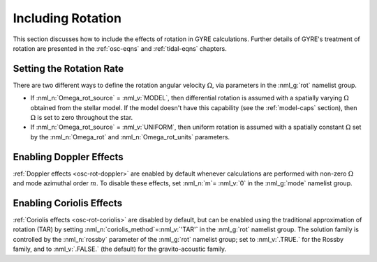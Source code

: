 .. _rotation:

Including Rotation
==================

This section discusses how to include the effects of rotation in GYRE
calculations. Further details of GYRE's treatment of rotation are
presented in the :ref:`osc-eqns` and :ref:`tidal-eqns` chapters.

Setting the Rotation Rate
-------------------------

There are two different ways to define the rotation angular velocity
:math:`\Omega`, via parameters in the :nml_g:`rot` namelist group.

* If :nml_n:`Omega_rot_source` = :nml_v:`MODEL`, then differential
  rotation is assumed with a spatially varying :math:`\Omega`
  obtained from the stellar model. If the model doesn't have this
  capability (see the :ref:`model-caps` section), then :math:`\Omega`
  is set to zero throughout the star.
  
* If :nml_n:`Omega_rot_source` = :nml_v:`UNIFORM`, then uniform
  rotation is assumed with a spatially constant :math:`\Omega` set
  by the :nml_n:`Omega_rot` and :nml_n:`Omega_rot_units` parameters.

Enabling Doppler Effects
------------------------

:ref:`Doppler effects <osc-rot-doppler>` are enabled by default
whenever calculations are performed with non-zero :math:`\Omega` and
mode azimuthal order :math:`m`. To disable these effects, set
:nml_n:`m`\ = :nml_v:`0` in the :nml_g:`mode` namelist group.

Enabling Coriolis Effects
-------------------------

:ref:`Coriolis effects <osc-rot-coriolis>` are disabled by default,
but can be enabled using the traditional approximation of rotation
(TAR) by setting :nml_n:`coriolis_method`\ =\ :nml_v:`'TAR'` in the
:nml_g:`rot` namelist group. The solution family is controlled by the
:nml_n:`rossby` parameter of the :nml_g:`rot` namelist group; set to
:nml_v:`.TRUE.` for the Rossby family, and to :nml_v:`.FALSE.` (the
default) for the gravito-acoustic family.
